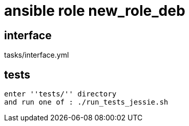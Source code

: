 = ansible role new_role_deb

== interface

tasks/interface.yml

== tests

  enter ''tests/'' directory
  and run one of : ./run_tests_jessie.sh

